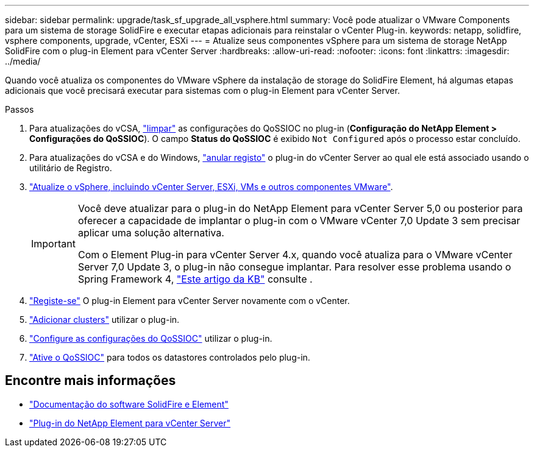 ---
sidebar: sidebar 
permalink: upgrade/task_sf_upgrade_all_vsphere.html 
summary: Você pode atualizar o VMware Components para um sistema de storage SolidFire e executar etapas adicionais para reinstalar o vCenter Plug-in. 
keywords: netapp, solidfire, vsphere components, upgrade, vCenter, ESXi 
---
= Atualize seus componentes vSphere para um sistema de storage NetApp SolidFire com o plug-in Element para vCenter Server
:hardbreaks:
:allow-uri-read: 
:nofooter: 
:icons: font
:linkattrs: 
:imagesdir: ../media/


[role="lead"]
Quando você atualiza os componentes do VMware vSphere da instalação de storage do SolidFire Element, há algumas etapas adicionais que você precisará executar para sistemas com o plug-in Element para vCenter Server.

.Passos
. Para atualizações do vCSA, https://docs.netapp.com/us-en/vcp/vcp_task_qossioc.html#clear-qossioc-settings["limpar"^] as configurações do QoSSIOC no plug-in (*Configuração do NetApp Element > Configurações do QoSSIOC*). O campo *Status do QoSSIOC* é exibido `Not Configured` após o processo estar concluído.
. Para atualizações do vCSA e do Windows, https://docs.netapp.com/us-en/vcp/task_vcp_unregister.html["anular registo"^] o plug-in do vCenter Server ao qual ele está associado usando o utilitário de Registro.
. https://docs.vmware.com/en/VMware-vSphere/6.7/com.vmware.vcenter.upgrade.doc/GUID-7AFB6672-0B0B-4902-B254-EE6AE81993B2.html["Atualize o vSphere, incluindo vCenter Server, ESXi, VMs e outros componentes VMware"^].
+
[IMPORTANT]
====
Você deve atualizar para o plug-in do NetApp Element para vCenter Server 5,0 ou posterior para oferecer a capacidade de implantar o plug-in com o VMware vCenter 7,0 Update 3 sem precisar aplicar uma solução alternativa.

Com o Element Plug-in para vCenter Server 4.x, quando você atualiza para o VMware vCenter Server 7,0 Update 3, o plug-in não consegue implantar. Para resolver esse problema usando o Spring Framework 4, https://kb.netapp.com/Advice_and_Troubleshooting/Hybrid_Cloud_Infrastructure/NetApp_HCI/vCenter_plug-in_deployment_fails_after_upgrading_vCenter_to_version_7.0_U3["Este artigo da KB"^] consulte .

====
. https://docs.netapp.com/us-en/vcp/vcp_task_getstarted.html#register-the-plug-in-with-vcenter["Registe-se"^] O plug-in Element para vCenter Server novamente com o vCenter.
. https://docs.netapp.com/us-en/vcp/vcp_task_getstarted.html#add-storage-clusters-for-use-with-the-plug-in["Adicionar clusters"^] utilizar o plug-in.
. https://docs.netapp.com/us-en/vcp/vcp_task_getstarted.html#configure-qossioc-settings-using-the-plug-in["Configure as configurações do QoSSIOC"^] utilizar o plug-in.
. https://docs.netapp.com/us-en/vcp/vcp_task_qossioc.html#enabling-qossioc-automation-on-datastores["Ative o QoSSIOC"^] para todos os datastores controlados pelo plug-in.




== Encontre mais informações

* https://docs.netapp.com/us-en/element-software/index.html["Documentação do software SolidFire e Element"]
* https://docs.netapp.com/us-en/vcp/index.html["Plug-in do NetApp Element para vCenter Server"^]

